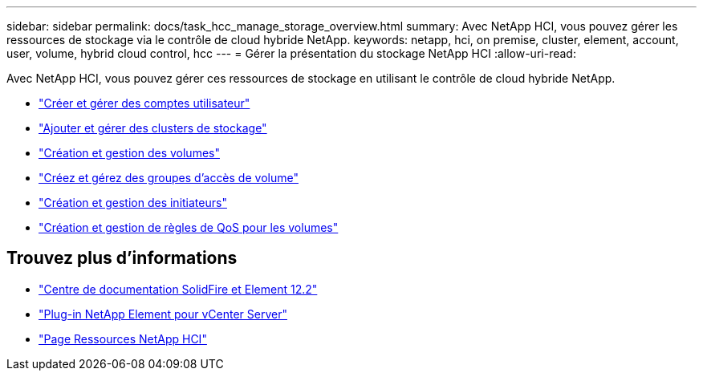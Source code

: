 ---
sidebar: sidebar 
permalink: docs/task_hcc_manage_storage_overview.html 
summary: Avec NetApp HCI, vous pouvez gérer les ressources de stockage via le contrôle de cloud hybride NetApp. 
keywords: netapp, hci, on premise, cluster, element, account, user, volume, hybrid cloud control, hcc 
---
= Gérer la présentation du stockage NetApp HCI
:allow-uri-read: 


[role="lead"]
Avec NetApp HCI, vous pouvez gérer ces ressources de stockage en utilisant le contrôle de cloud hybride NetApp.

* link:task_hcc_manage_accounts.html["Créer et gérer des comptes utilisateur"]
* link:task_hcc_manage_storage_clusters.html["Ajouter et gérer des clusters de stockage"]
* link:task_hcc_manage_vol_management.html["Création et gestion des volumes"]
* link:task_hcc_manage_vol_access_groups.html["Créez et gérez des groupes d'accès de volume"]
* link:task_hcc_manage_initiators.html["Création et gestion des initiateurs"]
* link:task_hcc_qos_policies.html["Création et gestion de règles de QoS pour les volumes"]


[discrete]
== Trouvez plus d'informations

* http://docs.netapp.com/sfe-122/index.jsp["Centre de documentation SolidFire et Element 12.2"^]
* https://docs.netapp.com/us-en/vcp/index.html["Plug-in NetApp Element pour vCenter Server"^]
* https://www.netapp.com/hybrid-cloud/hci-documentation/["Page Ressources NetApp HCI"^]

